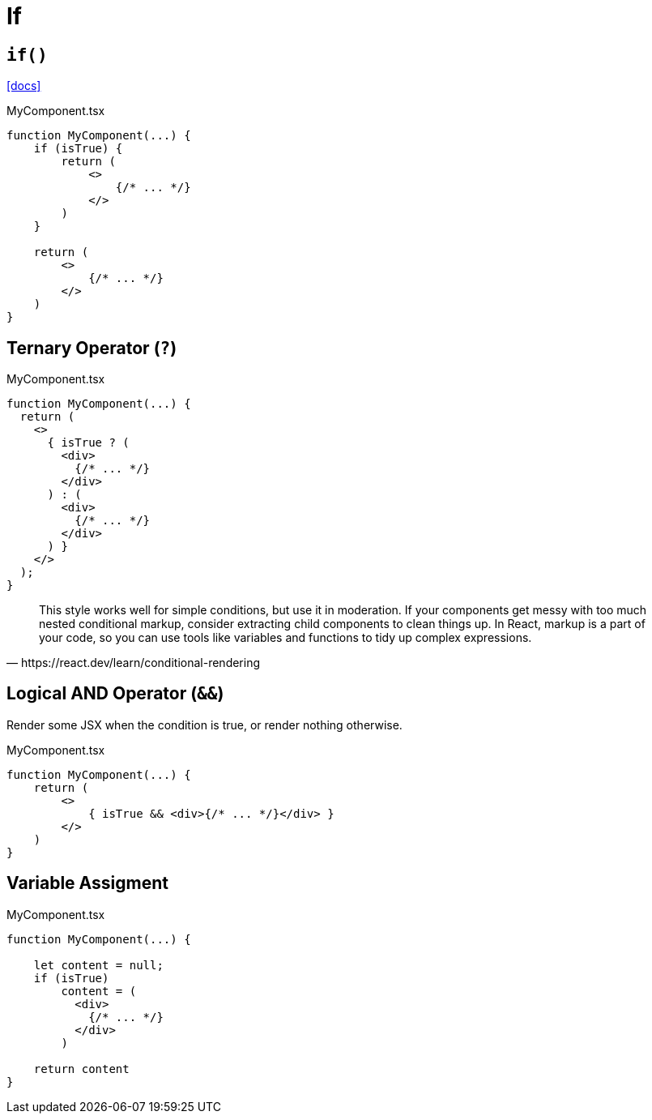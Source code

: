 = If

== `if()`

https://react.dev/learn/conditional-rendering[[docs\]]

[,tsx,title="MyComponent.tsx"]
----
function MyComponent(...) {
    if (isTrue) {
        return (
            <>
                {/* ... */}
            </>
        )
    }

    return (
        <>
            {/* ... */}
        </>
    )
}
----

== Ternary Operator (`?`)

[,tsx,title="MyComponent.tsx"]
----
function MyComponent(...) {
  return (
    <>
      { isTrue ? (
        <div>
          {/* ... */}
        </div>
      ) : (
        <div>
          {/* ... */}
        </div>
      ) }
    </>
  );
}
----

[,https://react.dev/learn/conditional-rendering]
____
This style works well for simple conditions, but use it in moderation. 
If your components get messy with too much nested conditional markup, consider extracting child components to clean things up. 
In React, markup is a part of your code, so you can use tools like variables and functions to tidy up complex expressions.
____

== Logical AND Operator (`&&`)
// == Boolean Operators (`&&`)

Render some JSX when the condition is true, or render nothing otherwise. 

[,tsx,title="MyComponent.tsx"]
----
function MyComponent(...) {
    return (
        <>
            { isTrue && <div>{/* ... */}</div> }
        </>
    )
}
----

== Variable Assigment

[,tsx,title="MyComponent.tsx"]
----
function MyComponent(...) {

    let content = null;
    if (isTrue)
        content = (
          <div>
            {/* ... */}
          </div>
        )

    return content
}
----